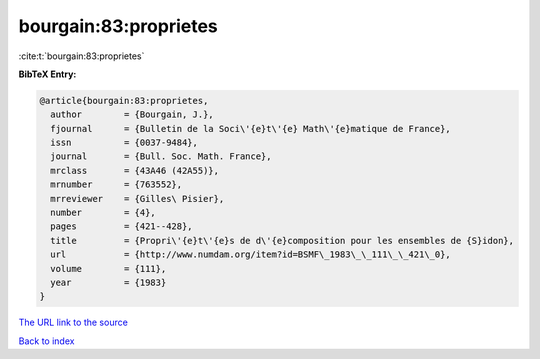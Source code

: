 bourgain:83:proprietes
======================

:cite:t:`bourgain:83:proprietes`

**BibTeX Entry:**

.. code-block:: bibtex

   @article{bourgain:83:proprietes,
     author        = {Bourgain, J.},
     fjournal      = {Bulletin de la Soci\'{e}t\'{e} Math\'{e}matique de France},
     issn          = {0037-9484},
     journal       = {Bull. Soc. Math. France},
     mrclass       = {43A46 (42A55)},
     mrnumber      = {763552},
     mrreviewer    = {Gilles\ Pisier},
     number        = {4},
     pages         = {421--428},
     title         = {Propri\'{e}t\'{e}s de d\'{e}composition pour les ensembles de {S}idon},
     url           = {http://www.numdam.org/item?id=BSMF\_1983\_\_111\_\_421\_0},
     volume        = {111},
     year          = {1983}
   }

`The URL link to the source <http://www.numdam.org/item?id=BSMF\_1983\_\_111\_\_421\_0>`__


`Back to index <../By-Cite-Keys.html>`__
